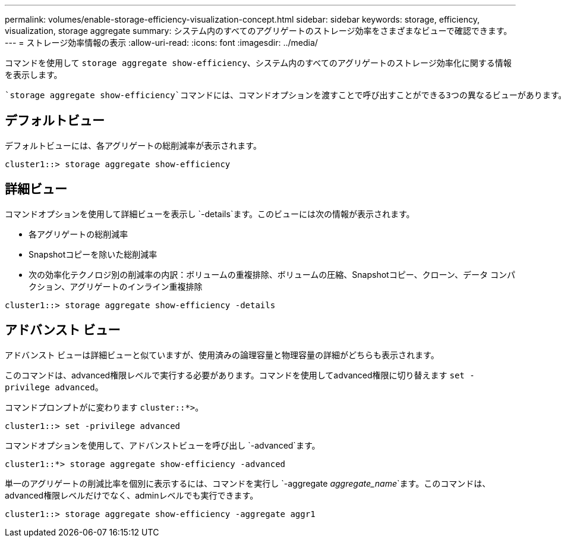 ---
permalink: volumes/enable-storage-efficiency-visualization-concept.html 
sidebar: sidebar 
keywords: storage, efficiency, visualization, storage aggregate 
summary: システム内のすべてのアグリゲートのストレージ効率をさまざまなビューで確認できます。 
---
= ストレージ効率情報の表示
:allow-uri-read: 
:icons: font
:imagesdir: ../media/


[role="lead"]
コマンドを使用して `storage aggregate show-efficiency`、システム内のすべてのアグリゲートのストレージ効率化に関する情報を表示します。

 `storage aggregate show-efficiency`コマンドには、コマンドオプションを渡すことで呼び出すことができる3つの異なるビューがあります。



== デフォルトビュー

デフォルトビューには、各アグリゲートの総削減率が表示されます。

`cluster1::> storage aggregate show-efficiency`



== 詳細ビュー

コマンドオプションを使用して詳細ビューを表示し `-details`ます。このビューには次の情報が表示されます。

* 各アグリゲートの総削減率
* Snapshotコピーを除いた総削減率
* 次の効率化テクノロジ別の削減率の内訳：ボリュームの重複排除、ボリュームの圧縮、Snapshotコピー、クローン、データ コンパクション、アグリゲートのインライン重複排除


`cluster1::> storage aggregate show-efficiency -details`



== アドバンスト ビュー

アドバンスト ビューは詳細ビューと似ていますが、使用済みの論理容量と物理容量の詳細がどちらも表示されます。

このコマンドは、advanced権限レベルで実行する必要があります。コマンドを使用してadvanced権限に切り替えます `set -privilege advanced`。

コマンドプロンプトがに変わります `cluster::*>`。

`cluster1::> set -privilege advanced`

コマンドオプションを使用して、アドバンストビューを呼び出し `-advanced`ます。

`cluster1::*> storage aggregate show-efficiency -advanced`

単一のアグリゲートの削減比率を個別に表示するには、コマンドを実行し `-aggregate _aggregate_name_`ます。このコマンドは、advanced権限レベルだけでなく、adminレベルでも実行できます。

`cluster1::> storage aggregate show-efficiency -aggregate aggr1`
